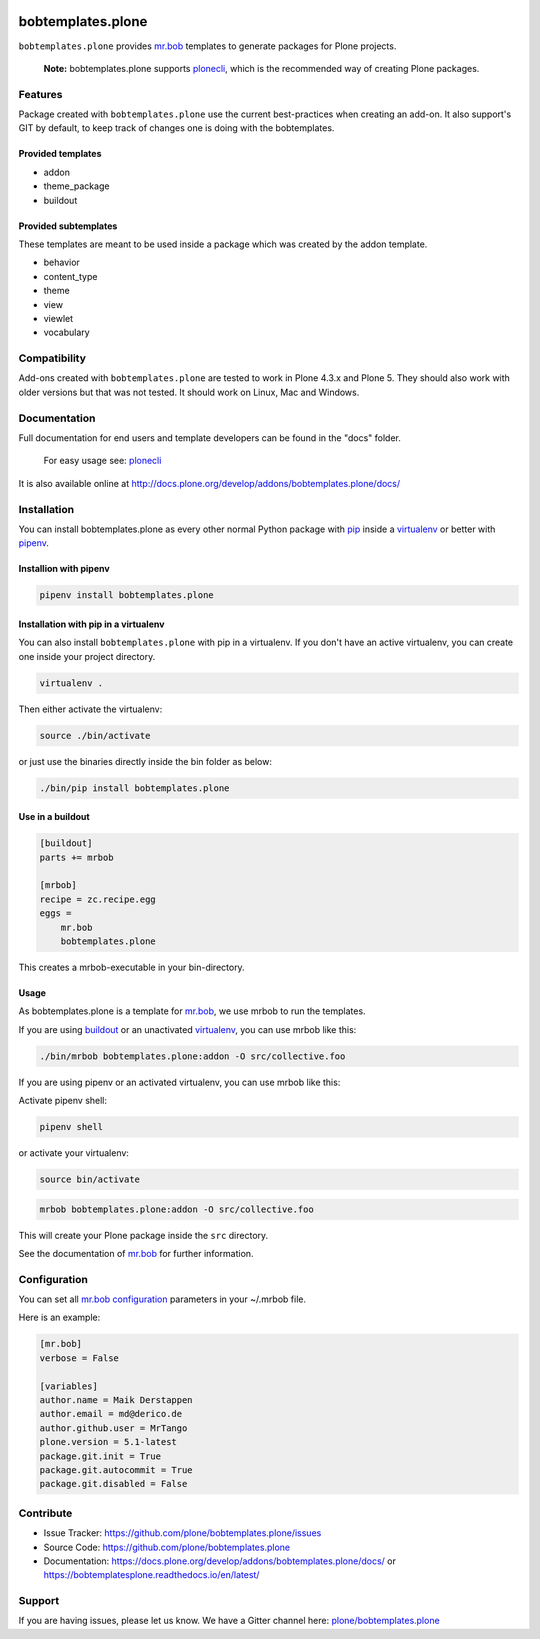 
.. image:: https://secure.travis-ci.org/plone/bobtemplates.plone.png?branch=master
    :target: http://travis-ci.org/plone/bobtemplates.plone

.. image:: https://coveralls.io/repos/github/plone/bobtemplates.plone/badge.svg?branch=master
    :target: https://coveralls.io/github/plone/bobtemplates.plone?branch=master
    :alt: Coveralls

.. image:: https://img.shields.io/pypi/v/bobtemplates.plone.svg
    :target: https://pypi.python.org/pypi/bobtemplates.plone/
    :alt: Latest Version

.. image:: https://img.shields.io/pypi/status/bobtemplates.plone.svg
    :target: https://pypi.python.org/pypi/bobtemplates.plone/
    :alt: Egg Status

.. image:: https://img.shields.io/pypi/l/bobtemplates.plone.svg
    :target: https://pypi.python.org/pypi/bobtemplates.plone/
    :alt: License

.. image:: https://badges.gitter.im/plone/bobtemplates.plone.svg
    :target: https://gitter.im/plone/bobtemplates.plone?utm_source=badge&utm_medium=badge&utm_campaign=pr-badge
    :alt: Gitter channel

==================
bobtemplates.plone
==================

``bobtemplates.plone`` provides `mr.bob <http://mrbob.readthedocs.org/en/latest/>`_ templates to generate packages for Plone projects.

    **Note:** bobtemplates.plone supports `plonecli <https://pypi.python.org/pypi/plonecli>`_, which is the recommended way of creating Plone packages.


Features
========

Package created with ``bobtemplates.plone`` use the current best-practices when creating an add-on. It also support's GIT by default, to keep track of changes one is doing with the bobtemplates.

Provided templates
------------------

- addon
- theme_package
- buildout


Provided subtemplates
---------------------

These templates are meant to be used inside a package which was created by the addon template.

- behavior
- content_type
- theme
- view
- viewlet
- vocabulary

Compatibility
=============

Add-ons created with ``bobtemplates.plone`` are tested to work in Plone 4.3.x and Plone 5.
They should also work with older versions but that was not tested.
It should work on Linux, Mac and Windows.


Documentation
=============

Full documentation for end users and template developers can be found in the "docs" folder.

    For easy usage see: `plonecli <https://pypi.python.org/pypi/plonecli>`_

It is also available online at http://docs.plone.org/develop/addons/bobtemplates.plone/docs/

Installation
============

You can install bobtemplates.plone as every other normal Python package with `pip <https://pypi.python.org/pypi/pip>`_ inside a `virtualenv <https://pypi.python.org/pypi/virtualenv>`_ or better with `pipenv <https://pypi.python.org/pypi/pipenv>`_.


Installion with pipenv
----------------------

.. code-block:: console

    pipenv install bobtemplates.plone


Installation with pip in a virtualenv
-------------------------------------

You can also install ``bobtemplates.plone`` with pip in a virtualenv.
If you don't have an active virtualenv, you can create one inside your project directory.

.. code-block:: bash

    virtualenv .

Then either activate the virtualenv:

.. code-block:: bash

    source ./bin/activate

or just use the binaries directly inside the bin folder as below:

.. code-block:: console

    ./bin/pip install bobtemplates.plone


Use in a buildout
-----------------

.. code-block:: ini

    [buildout]
    parts += mrbob

    [mrbob]
    recipe = zc.recipe.egg
    eggs =
        mr.bob
        bobtemplates.plone

This creates a mrbob-executable in your bin-directory.


Usage
-----

As bobtemplates.plone is a template for mr.bob_, we use mrbob to run the templates.

If you are using `buildout <https://pypi.python.org/pypi/zc.buildout>`_  or an unactivated `virtualenv <https://pypi.python.org/pypi/virtualenv>`_, you can use mrbob like this:

.. code-block:: console

    ./bin/mrbob bobtemplates.plone:addon -O src/collective.foo

If you are using pipenv or an activated virtualenv, you can use mrbob like this:

Activate pipenv shell:

.. code-block:: console

    pipenv shell

or activate your virtualenv:

.. code-block:: console

    source bin/activate

.. code-block:: console

    mrbob bobtemplates.plone:addon -O src/collective.foo

This will create your Plone package inside the ``src`` directory.

See the documentation of mr.bob_ for further information.

Configuration
=============

You can set all `mr.bob configuration <http://mrbob.readthedocs.io/en/latest/userguide.html#configuration>`_ parameters in your ~/.mrbob file.

Here is an example:

.. code-block:: bash

    [mr.bob]
    verbose = False

    [variables]
    author.name = Maik Derstappen
    author.email = md@derico.de
    author.github.user = MrTango
    plone.version = 5.1-latest
    package.git.init = True
    package.git.autocommit = True
    package.git.disabled = False


Contribute
==========

- Issue Tracker: https://github.com/plone/bobtemplates.plone/issues
- Source Code: https://github.com/plone/bobtemplates.plone
- Documentation: https://docs.plone.org/develop/addons/bobtemplates.plone/docs/ or https://bobtemplatesplone.readthedocs.io/en/latest/


Support
=======

If you are having issues, please let us know.
We have a Gitter channel here: `plone/bobtemplates.plone <https://gitter.im/plone/bobtemplates.plone>`_

